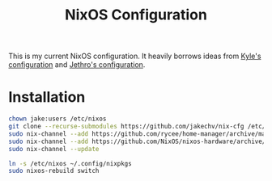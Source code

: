 #+title: NixOS Configuration

This is my current NixOS configuration. 
It heavily borrows ideas from [[https://github.com/kylesferrazza/nix][Kyle's configuration]] and [[https://github.com/jethrokuan/nix-config][Jethro's configuration]]. 

* Installation
#+begin_src sh
chown jake:users /etc/nixos
git clone --recurse-submodules https://github.com/jakechv/nix-cfg /etc/nixos
sudo nix-channel --add https://github.com/rycee/home-manager/archive/master.tar.gz home-manager
sudo nix-channel --add https://github.com/NixOS/nixos-hardware/archive/master.tar.gz nixos-hardware
sudo nix-channel --update

ln -s /etc/nixos ~/.config/nixpkgs
sudo nixos-rebuild switch
#+end_src
